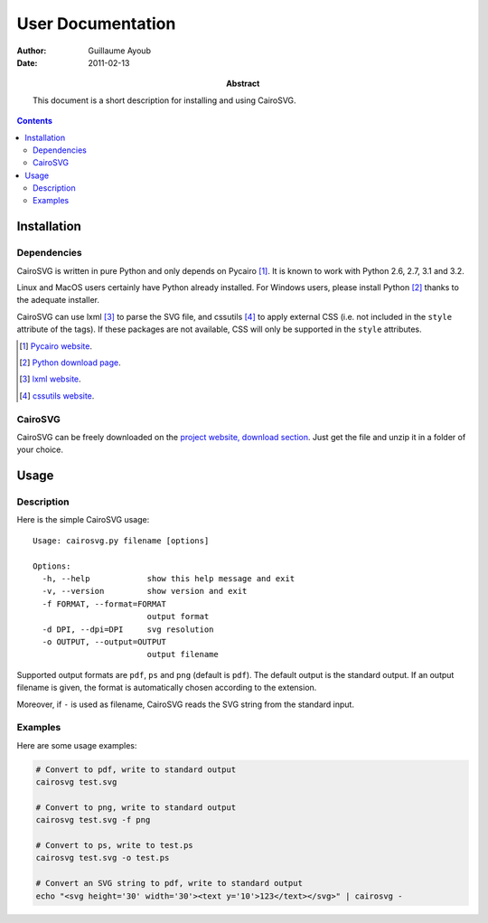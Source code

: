 ====================
 User Documentation
====================

:Author: Guillaume Ayoub

:Date: 2011-02-13

:Abstract: This document is a short description for installing and using
 CairoSVG.

.. contents::

Installation
============

Dependencies
------------

CairoSVG is written in pure Python and only depends on Pycairo [#]_. It is
known to work with Python 2.6, 2.7, 3.1 and 3.2.

Linux and MacOS users certainly have Python already installed. For Windows
users, please install Python [#]_ thanks to the adequate installer.

CairoSVG can use lxml [#]_ to parse the SVG file, and cssutils [#]_ to apply
external CSS (i.e. not included in the ``style`` attribute of the tags). If
these packages are not available, CSS will only be supported in the ``style``
attributes.

.. [#] `Pycairo website <http://cairographics.org/pycairo/>`_.

.. [#] `Python download page <http://python.org/download/>`_.

.. [#] `lxml website <http://lxml.de/>`_.

.. [#] `cssutils website <http://cthedot.de/cssutils/>`_.


CairoSVG
--------

CairoSVG can be freely downloaded on the `project website, download section
<http://www.cairosvg.org/download>`_. Just get the file and unzip it in a
folder of your choice.


Usage
=====

Description
-----------

Here is the simple CairoSVG usage::

  Usage: cairosvg.py filename [options]

  Options:
    -h, --help            show this help message and exit
    -v, --version         show version and exit
    -f FORMAT, --format=FORMAT
                          output format
    -d DPI, --dpi=DPI     svg resolution
    -o OUTPUT, --output=OUTPUT
                          output filename

Supported output formats are ``pdf``, ``ps`` and ``png`` (default is
``pdf``). The default output is the standard output. If an output filename is
given, the format is automatically chosen according to the extension.

Moreover, if ``-`` is used as filename, CairoSVG reads the SVG string from the
standard input.

Examples
--------

Here are some usage examples:

.. code-block:: bash

  # Convert to pdf, write to standard output
  cairosvg test.svg

  # Convert to png, write to standard output
  cairosvg test.svg -f png

  # Convert to ps, write to test.ps
  cairosvg test.svg -o test.ps

  # Convert an SVG string to pdf, write to standard output
  echo "<svg height='30' width='30'><text y='10'>123</text></svg>" | cairosvg -
